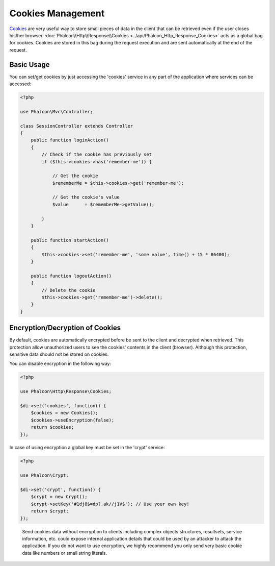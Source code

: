 Cookies Management
==================
Cookies_ are very useful way to store small pieces of data in the client that can be retrieved even
if the user closes his/her browser. :doc:`Phalcon\\Http\\Response\\Cookies <../api/Phalcon_Http_Response_Cookies>`
acts as a global bag for cookies. Cookies are stored in this bag during the request execution and are sent
automatically at the end of the request.

Basic Usage
-----------
You can set/get cookies by just accessing the 'cookies' service in any part of the application where services can be
accessed:

.. code-block:: php

    <?php

    use Phalcon\Mvc\Controller;

    class SessionController extends Controller
    {
        public function loginAction()
        {
            // Check if the cookie has previously set
            if ($this->cookies->has('remember-me')) {

                // Get the cookie
                $rememberMe = $this->cookies->get('remember-me');

                // Get the cookie's value
                $value      = $rememberMe->getValue();

            }
        }

        public function startAction()
        {
            $this->cookies->set('remember-me', 'some value', time() + 15 * 86400);
        }
        
        public function logoutAction()
        {
            // Delete the cookie
            $this->cookies->get('remember-me')->delete();
        }
    }

Encryption/Decryption of Cookies
--------------------------------
By default, cookies are automatically encrypted before be sent to the client and decrypted when retrieved.
This protection allow unauthorized users to see the cookies' contents in the client (browser).
Although this protection, sensitive data should not be stored on cookies.

You can disable encryption in the following way:

.. code-block:: php

    <?php

    use Phalcon\Http\Response\Cookies;

    $di->set('cookies', function() {
        $cookies = new Cookies();
        $cookies->useEncryption(false);
        return $cookies;
    });

In case of using encryption a global key must be set in the 'crypt' service:

.. code-block:: php

    <?php

    use Phalcon\Crypt;

    $di->set('crypt', function() {
        $crypt = new Crypt();
        $crypt->setKey('#1dj8$=dp?.ak//j1V$'); // Use your own key!
        return $crypt;
    });

.. highlights::

    Send cookies data without encryption to clients including complex objects structures, resultsets,
    service information, etc. could expose internal application details that could be used by an attacker
    to attack the application. If you do not want to use encryption, we highly recommend you only send very
    basic cookie data like numbers or small string literals.

.. _Cookies : http://en.wikipedia.org/wiki/HTTP_cookie
